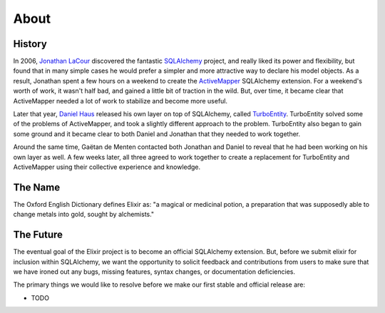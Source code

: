 =====
About
=====

-------
History
-------

In 2006, `Jonathan LaCour <http://cleverdevil.org>`_ discovered the fantastic
`SQLAlchemy <http://sqlalchemy.org>`_ project, and really liked its power and
flexibility, but found that in many simple cases he would prefer a simpler and
more attractive way to declare his model objects.  As a result, Jonathan spent
a few hours on a weekend to create the `ActiveMapper
<http://cleverdevil.org/computing/35/>`_ SQLAlchemy extension. For a weekend's
worth of work, it wasn't half bad, and gained a little bit of traction in the
wild.  But, over time, it became clear that ActiveMapper needed a lot of work
to stabilize and become more useful.

Later that year, `Daniel Haus <http://www.ematia.de>`_ released his own layer
on top of SQLAlchemy, called `TurboEntity <http://turboentity.ematia.de>`_. 
TurboEntity solved some of the problems of ActiveMapper, and took a slightly
different approach to the problem.  TurboEntity also began to gain some ground
and it became clear to both Daniel and Jonathan that they needed to work
together.

Around the same time, Gaëtan de Menten contacted both Jonathan and Daniel to
reveal that he had been working on his own layer as well.  A few weeks later,
all three agreed to work together to create a replacement for TurboEntity and
ActiveMapper using their collective experience and knowledge.


--------
The Name
--------

The Oxford English Dictionary defines Elixir as: "a magical or medicinal potion,
a preparation that was supposedly able to change metals into gold, sought by 
alchemists."


----------
The Future
----------

The eventual goal of the Elixir project is to become an official SQLAlchemy
extension.  But, before we submit elixir for inclusion within SQLAlchemy, we
want the opportunity to solicit feedback and contributions from users to make
sure that we have ironed out any bugs, missing features, syntax changes, or
documentation deficiencies.

The primary things we would like to resolve before we make our first stable
and official release are:

- TODO